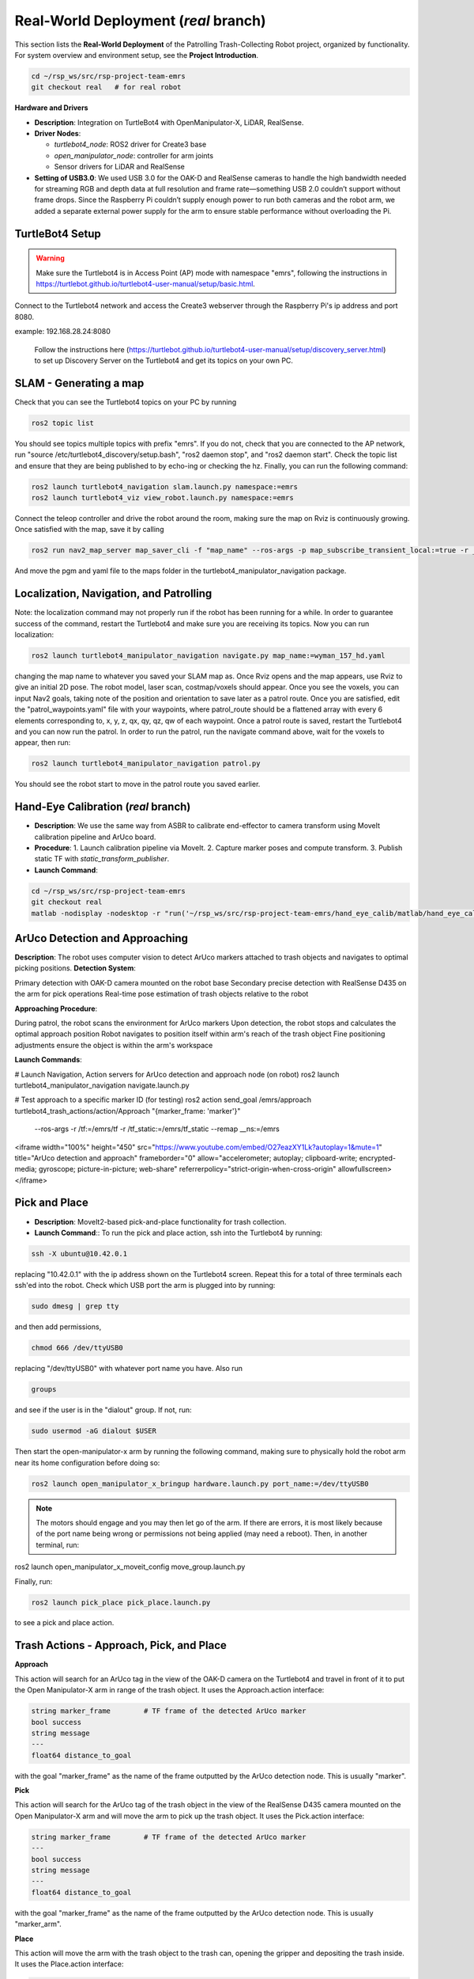 Real-World Deployment (`real` branch)
=======================================

This section lists the **Real-World Deployment** of the Patrolling Trash-Collecting Robot project, organized by functionality. For system overview and environment setup, see the **Project Introduction**.


.. code:: bash

    cd ~/rsp_ws/src/rsp-project-team-emrs
    git checkout real   # for real robot

**Hardware and Drivers**

.. image:: /images/hardware.jpg
   :alt: Physical Robot
   :align: center
   :width: 800px
   :height: 450px

- **Description**: Integration on TurtleBot4 with OpenManipulator-X, LiDAR, RealSense.
- **Driver Nodes**:

  - `turtlebot4_node`: ROS2 driver for Create3 base
  - `open_manipulator_node`: controller for arm joints
  - Sensor drivers for LiDAR and RealSense

- **Setting of USB3.0**: We used USB 3.0 for the OAK-D and RealSense cameras to handle the high bandwidth needed for streaming RGB and depth data at full resolution and frame rate—something USB 2.0 couldn’t support without frame drops. Since the Raspberry Pi couldn’t supply enough power to run both cameras and the robot arm, we added a separate external power supply for the arm to ensure stable performance without overloading the Pi.

TurtleBot4 Setup
_________________

.. warning::

    Make sure the Turtlebot4 is in Access Point (AP) mode with namespace "emrs", following the instructions in https://turtlebot.github.io/turtlebot4-user-manual/setup/basic.html.
Connect to the Turtlebot4 network and access the Create3 webserver through the Raspberry Pi's ip address and port 8080.

example: 192.168.28.24:8080

 Follow the instructions here (https://turtlebot.github.io/turtlebot4-user-manual/setup/discovery_server.html) to set up Discovery Server on the Turtlebot4 and get its topics on your own PC.

SLAM - Generating a map
_______________________

Check that you can see the Turtlebot4 topics on your PC by running

.. code:: bash

    ros2 topic list

You should see topics multiple topics with prefix "emrs". If you do not, check that you are connected to the AP network, run "source /etc/turtlebot4_discovery/setup.bash", "ros2 daemon stop", and "ros2 daemon start". Check the topic list and ensure that they are being published to by echo-ing or checking the hz. Finally, you can run the following command:

.. code:: bash

    ros2 launch turtlebot4_navigation slam.launch.py namespace:=emrs
    ros2 launch turtlebot4_viz view_robot.launch.py namespace:=emrs

Connect the teleop controller and drive the robot around the room, making sure the map on Rviz is continuously growing. Once satisfied with the map, save it by calling

.. code:: bash

    ros2 run nav2_map_server map_saver_cli -f "map_name" --ros-args -p map_subscribe_transient_local:=true -r __ns:=/emrs

And move the pgm and yaml file to the maps folder in the turtlebot4_manipulator_navigation package.

.. raw:: html

    <iframe width="100%" height="450" src="https://www.youtube.com/embed/7yhlDjgahV4?autoplay=1&mute=1" title="SLAM" frameborder="0" allow="accelerometer; autoplay; clipboard-write; encrypted-media; gyroscope; picture-in-picture; web-share" referrerpolicy="strict-origin-when-cross-origin" allowfullscreen></iframe>


Localization, Navigation, and Patrolling
________________________________________

Note: the localization command may not properly run if the robot has been running for a while. In order to guarantee success of the command, restart the Turtlebot4 and make sure you are receiving its topics.
Now you can run localization:

.. code:: bash

    ros2 launch turtlebot4_manipulator_navigation navigate.py map_name:=wyman_157_hd.yaml

changing the map name to whatever you saved your SLAM map as. Once Rviz opens and the map appears, use Rviz to give an initial 2D pose. The robot model, laser scan, costmap/voxels should appear. Once you see the voxels, you can input Nav2 goals, taking note of the position and orientation to save later as a patrol route.
Once you are satisfied, edit the "patrol_waypoints.yaml" file with your waypoints, where patrol_route should be a flattened array with every 6 elements corresponding to, x, y, z, qx, qy, qz, qw of each waypoint.
Once a patrol route is saved, restart the Turtlebot4 and you can now run the patrol.
In order to run the patrol, run the navigate command above, wait for the voxels to appear, then run:


.. code:: bash

    ros2 launch turtlebot4_manipulator_navigation patrol.py

You should see the robot start to move in the patrol route you saved earlier.


.. raw:: html

    <iframe width="100%" height="450" src="https://www.youtube.com/embed/bnXM05LB094?autoplay=1&mute=1" title="Patrolling" frameborder="0" allow="accelerometer; autoplay; clipboard-write; encrypted-media; gyroscope; picture-in-picture; web-share" referrerpolicy="strict-origin-when-cross-origin" allowfullscreen></iframe>



Hand-Eye Calibration (`real` branch)
_____________________

.. image:: /images/eye-calibration.png
   :alt: Hand-Eye Calibration
   :align: center
   :scale: 50%

- **Description**: We use the same way from ASBR to calibrate end-effector to camera transform using MoveIt calibration pipeline and ArUco board.
- **Procedure**:
  1. Launch calibration pipeline via MoveIt.
  2. Capture marker poses and compute transform.
  3. Publish static TF with `static_transform_publisher`.
- **Launch Command**::

.. code-block:: bash

    cd ~/rsp_ws/src/rsp-project-team-emrs
    git checkout real
    matlab -nodisplay -nodesktop -r "run('~/rsp_ws/src/rsp-project-team-emrs/hand_eye_calib/matlab/hand_eye_calib.mlx')"


ArUco Detection and Approaching
_____________________


**Description**: The robot uses computer vision to detect ArUco markers attached to trash objects and navigates to optimal picking positions.
**Detection System**:

Primary detection with OAK-D camera mounted on the robot base
Secondary precise detection with RealSense D435 on the arm for pick operations
Real-time pose estimation of trash objects relative to the robot


**Approaching Procedure**:

During patrol, the robot scans the environment for ArUco markers
Upon detection, the robot stops and calculates the optimal approach position
Robot navigates to position itself within arm's reach of the trash object
Fine positioning adjustments ensure the object is within the arm's workspace


**Launch Commands**:

.. code-block:: bash
# Launch Navigation, Action servers for ArUco detection and approach node (on robot)
ros2 launch turtlebot4_manipulator_navigation navigate.launch.py

# Test approach to a specific marker ID (for testing)
ros2 action send_goal /emrs/approach turtlebot4_trash_actions/action/Approach "{marker_frame: 'marker'}" \
  --ros-args -r /tf:=/emrs/tf -r /tf_static:=/emrs/tf_static --remap __ns:=/emrs
.. raw:: html
<iframe width="100%" height="450" src="https://www.youtube.com/embed/O27eazXY1Lk?autoplay=1&mute=1" title="ArUco detection and approach" frameborder="0" allow="accelerometer; autoplay; clipboard-write; encrypted-media; gyroscope; picture-in-picture; web-share" referrerpolicy="strict-origin-when-cross-origin" allowfullscreen></iframe>


Pick and Place
________________________
- **Description**: MoveIt2-based pick-and-place functionality for trash collection.

- **Launch Command**:: To run the pick and place action, ssh into the Turtlebot4 by running:

.. code-block:: bash

    ssh -X ubuntu@10.42.0.1

replacing "10.42.0.1" with the ip address shown on the Turtlebot4 screen. Repeat this for a total of three terminals each ssh'ed into the robot.
Check which USB port the arm is plugged into by running:

.. code-block:: bash

    sudo dmesg | grep tty

and then add permissions,

.. code-block:: bash

    chmod 666 /dev/ttyUSB0

replacing "/dev/ttyUSB0" with whatever port name you have. Also run

.. code-block:: bash

    groups

and see if the user is in the "dialout" group. If not, run:

.. code-block:: bash

    sudo usermod -aG dialout $USER

Then start the open-manipulator-x arm by running the following command, making sure to physically hold the robot arm near its home configuration before doing so:

.. code-block:: bash

    ros2 launch open_manipulator_x_bringup hardware.launch.py port_name:=/dev/ttyUSB0

.. note::

    The motors should engage and you may then let go of the arm. If there are errors, it is most likely because of the port name being wrong or permissions not being applied (may need a reboot). Then, in another terminal, run:

ros2 launch open_manipulator_x_moveit_config move_group.launch.py

Finally, run:

.. code-block:: bash

    ros2 launch pick_place pick_place.launch.py

to see a pick and place action.


.. raw:: html

    <iframe width="100%" height="450" src="https://www.youtube.com/embed/eReHZW7ntQQ?autoplay=1&mute=1" title="YouTube video player" frameborder="0" allow="accelerometer; autoplay; clipboard-write; encrypted-media; gyroscope; picture-in-picture; web-share" referrerpolicy="strict-origin-when-cross-origin" allowfullscreen></iframe>


Trash Actions - Approach, Pick, and Place
________________________________________

**Approach**

This action will search for an ArUco tag in the view of the OAK-D camera on the Turtlebot4 and travel in front of it to put the Open Manipulator-X arm in range of the trash object. It uses the Approach.action interface:

.. code-block:: srv

    string marker_frame        # TF frame of the detected ArUco marker
    bool success
    string message
    ---
    float64 distance_to_goal

with the goal "marker_frame" as the name of the frame outputted by the ArUco detection node. This is usually "marker".

**Pick**

This action will search for the ArUco tag of the trash object in the view of the RealSense D435 camera mounted on the Open Manipulator-X arm and will move the arm to pick up the trash object. It uses the Pick.action interface:

.. code-block:: srv

    string marker_frame        # TF frame of the detected ArUco marker
    ---
    bool success
    string message
    ---
    float64 distance_to_goal

with the goal "marker_frame" as the name of the frame outputted by the ArUco detection node. This is usually "marker_arm".

**Place**

This action will move the arm with the trash object to the trash can, opening the gripper and depositing the trash inside. It uses the Place.action interface:

.. code-block:: srv

    geometry_msgs/PoseStamped trash_pose
    ---
    bool success
    string message
    ---
    float64 distance_to_goal

with the goal "trash_pose" as the pose of the arm above the trash can.

